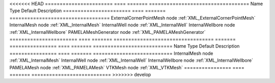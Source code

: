 

<<<<<<< HEAD
======================= ==== ======= ================================== 
Name                    Type Default Description                        
======================= ==== ======= ================================== 
ExternalCornerPointMesh node         :ref:`XML_ExternalCornerPointMesh` 
InternalMesh            node         :ref:`XML_InternalMesh`            
InternalWell            node         :ref:`XML_InternalWell`            
InternalWellbore        node         :ref:`XML_InternalWellbore`        
PAMELAMeshGenerator     node         :ref:`XML_PAMELAMeshGenerator`     
======================= ==== ======= ================================== 
=======
================ ==== ======= =========================== 
Name             Type Default Description                 
================ ==== ======= =========================== 
InternalMesh     node         :ref:`XML_InternalMesh`     
InternalWell     node         :ref:`XML_InternalWell`     
InternalWellbore node         :ref:`XML_InternalWellbore` 
PAMELAMesh       node         :ref:`XML_PAMELAMesh`       
VTKMesh          node         :ref:`XML_VTKMesh`          
================ ==== ======= =========================== 
>>>>>>> develop


